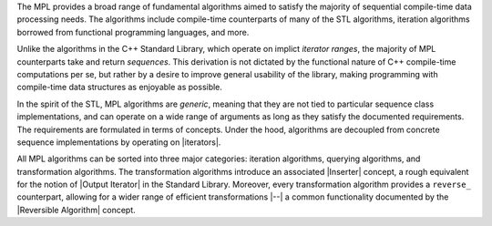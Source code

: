 
The MPL provides a broad range of fundamental algorithms aimed to 
satisfy the majority of sequential compile-time data processing 
needs. The algorithms include compile-time counterparts
of many of the STL algorithms, iteration algorithms borrowed from 
functional programming languages, and more.

Unlike the algorithms in the C++ Standard Library, which operate on
implict *iterator ranges*, the majority of MPL counterparts take
and return *sequences*. This derivation is not dictated by the 
functional nature of C++ compile-time computations per se, but
rather by a desire to improve general usability of the library,
making programming with compile-time data structures as enjoyable 
as possible.

.. This can be seen as a further generalization and extension of 
   the STL's conceptual framework.

In the spirit of the STL, MPL algorithms are *generic*, meaning 
that they are not tied to particular sequence class 
implementations, and can operate on a wide range of arguments as 
long as they satisfy the documented requirements. The requirements
are formulated in terms of concepts. Under the hood, 
algorithms are decoupled from concrete sequence 
implementations by operating on |iterators|.

All MPL algorithms can be sorted into three 
major categories: iteration algorithms, querying algorithms, and 
transformation algorithms. The transformation algorithms introduce 
an associated |Inserter| concept, a rough equivalent for the notion of 
|Output Iterator| in the Standard Library. Moreover, every 
transformation algorithm provides a ``reverse_`` counterpart, 
allowing for a wider range of efficient transformations |--| a
common functionality documented by the |Reversible Algorithm| 
concept.


.. |Output Iterator| replace:: `Output Iterator <http://www.sgi.com/tech/stl/OutputIterator.html>`_
.. |sequence algorithms| replace:: `sequence algorithms`__
__ `Algorithms`_
